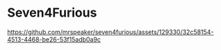 * Seven4Furious

#+CAPTION: Seven4Furious, version 0.0.0.1
[[https://github.com/mrspeaker/seven4furious/assets/129330/32c58154-4513-4468-be26-53f15adb0a9c]]
